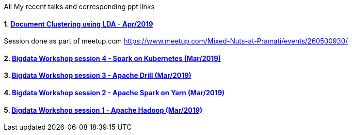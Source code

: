 :title: My Talks
:date: 17-May-2019
:category: bigdata
:tags: hadoop,spark,drill,kubernetes
:numbered:

All My recent talks and corresponding ppt links


==== https://www.slideshare.net/PramatiConnect/document-clustering-using-lda-haridas-narayanaswamy-pramati[Document Clustering using LDA - Apr/2019]

Session done as part of meetup.com https://www.meetup.com/Mixed-Nuts-at-Pramati/events/260500930/

==== https://www.slideshare.net/haridasnss/apache-spark-on-kubernetes[Bigdata Workshop session 4 - Spark on Kubernetes (Mar/2019)]

==== https://www.slideshare.net/haridasnss/apache-drill-scalable-sql-query-engine[Bigdata Workshop session 3 - Apache Drill (Mar/2019)]

==== https://www.slideshare.net/haridasnss/apache-spark-on-hadoop-yarn-resource-manager[Bigdata Workshop session 2 - Apache Spark on Yarn (Mar/2019)]

==== https://www.slideshare.net/haridasnss/bigdata-and-hadoop-with-docker[Bigdata Workshop session 1 - Apache Hadoop  (Mar/2019)]
